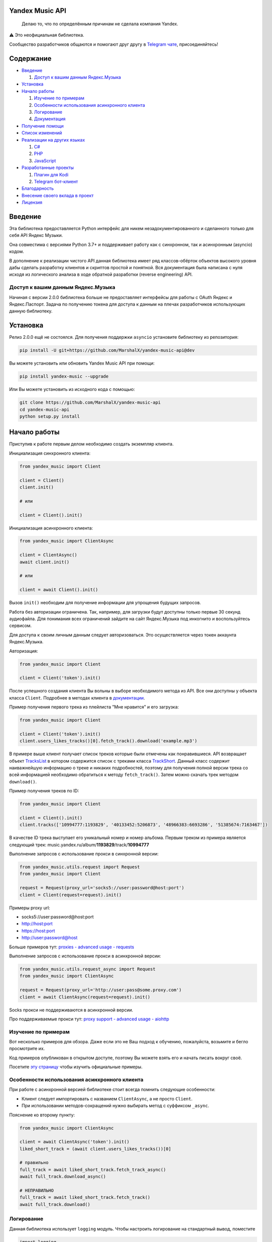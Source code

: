 ================
Yandex Music API
================

    Делаю то, что по определённым причинам не сделала компания Yandex.

⚠️ Это неофициальная библиотека.

Сообщество разработчиков общаются и помогают друг другу
в `Telegram чате <https://t.me/yandex_music_api>`_, присоединяйтесь!

.. image:: https://img.shields.io/badge/python-3.7+-blue.svg
   :target: https://pypi.org/project/yandex-music/
   :alt: Поддерживаемые Python версии

.. image:: https://codecov.io/gh/MarshalX/yandex-music-api/branch/main/graph/badge.svg
   :target: https://codecov.io/gh/MarshalX/yandex-music-api
   :alt: Покрытие кода тестами

.. image:: https://api.codacy.com/project/badge/Grade/27011a5a8d9f4b278d1bfe2fe8725fed
   :target: https://www.codacy.com/manual/MarshalX/yandex-music-api
   :alt: Качество кода

.. image:: https://github.com/MarshalX/yandex-music-api/actions/workflows/pytest_full.yml/badge.svg
   :target: https://github.com/MarshalX/yandex-music-api/actions/workflows/pytest_full.yml
   :alt: Статус тестов

.. image:: https://readthedocs.org/projects/yandex-music/badge/?version=latest
   :target: https://yandex-music.readthedocs.io/ru/latest/?badge=latest
   :alt: Статус документации

.. image:: https://img.shields.io/badge/license-LGPLv3-lightgrey.svg
   :target: https://www.gnu.org/licenses/lgpl-3.0.html
   :alt: Лицензия LGPLv3


==========
Содержание
==========

- `Введение`_

  #. `Доступ к вашим данным Яндекс.Музыка`_

- `Установка`_

- `Начало работы`_

  #. `Изучение по примерам`_

  #. `Особенности использования асинхронного клиента`_

  #. `Логирование`_

  #. `Документация`_

- `Получение помощи`_

- `Список изменений`_

- `Реализации на других языках`_

  #. `C#`_

  #. `PHP`_

  #. `JavaScript`_

- `Разработанные проекты`_

  #. `Плагин для Kodi`_

  #. `Telegram бот-клиент`_

- `Благодарность`_

- `Внесение своего вклада в проект`_

- `Лицензия`_

========
Введение
========

Эта библиотека предоставляется Python интерфейс для никем
незадокументированного и сделанного только для себя API Яндекс Музыки.

Она совместима с версиями Python 3.7+ и поддерживает работу как с синхронном,
так и асинхронным (asyncio) кодом.

В дополнение к реализации чистого API данная библиотека имеет ряд
классов-обёрток объектов высокого уровня дабы сделать разработку клиентов
и скриптов простой и понятной. Вся документация была написана с нуля исходя
из логического анализа в ходе обратной разработки (reverse engineering) API.

-----------------------------------
Доступ к вашим данным Яндекс.Музыка
-----------------------------------

Начиная с версии 2.0.0 библиотека больше не предоставляет интерфейсы для работы
с OAuth Яндекс и Яндекс.Паспорт. Задача по получению токена для доступа к данным
на плечах разработчиков использующих данную библиотеку.

=========
Установка
=========

Релиз 2.0.0 ещё не состоялся. Для получения поддержки ``asyncio`` установите
библиотеку из репозитория:

.. code:: shell

    pip install -U git+https://github.com/MarshalX/yandex-music-api@dev

Вы можете установить или обновить Yandex Music API при помощи:

.. code:: shell

    pip install yandex-music --upgrade

Или Вы можете установить из исходного кода с помощью:

.. code:: shell

    git clone https://github.com/MarshalX/yandex-music-api
    cd yandex-music-api
    python setup.py install

=============
Начало работы
=============

Приступив к работе первым делом необходимо создать экземпляр клиента.

Инициализация синхронного клиента:

.. code:: python

    from yandex_music import Client

    client = Client()
    client.init()

    # или

    client = Client().init()

Инициализация асинхронного клиента:

.. code:: python

    from yandex_music import ClientAsync

    client = ClientAsync()
    await client.init()

    # или

    client = await Client().init()

Вызов ``init()`` необходим для получение информации для упрощения будущих запросов.

Работа без авторизации ограничена. Так, например, для загрузки будут доступны
только первые 30 секунд аудиофайла. Для понимания всех ограничений зайдите на
сайт Яндекс.Музыка под инкогнито и воспользуйтесь сервисом.

Для доступа к своим личным данным следует авторизоваться.
Это осуществляется через токен аккаунта Яндекс.Музыка.

Авторизация:

.. code:: python

    from yandex_music import Client

    client = Client('token').init()

После успешного создания клиента Вы вольны в выборе необходимого метода
из API. Все они доступны у объекта класса ``Client``. Подробнее в методах клиента
в `документации <https://yandex-music.readthedocs.io/ru/latest/yandex_music.client.html>`_.

Пример получения первого трека из плейлиста "Мне нравится" и его загрузка:

.. code:: python

    from yandex_music import Client

    client = Client('token').init()
    client.users_likes_tracks()[0].fetch_track().download('example.mp3')

В примере выше клиент получает список треков которые были отмечены как
понравившиеся. API возвращает объект
`TracksList <https://yandex-music.readthedocs.io/ru/latest/yandex_music.tracks_list.html>`_
в котором содержится список с треками класса
`TrackShort <https://yandex-music.readthedocs.io/ru/latest/yandex_music.track_short.html>`_.
Данный класс содержит наиважнейшую информацию о треке и никаких подробностей,
поэтому для получения полной версии трека со всей информацией необходимо
обратиться к методу ``fetch_track()``. Затем можно скачать трек методом ``download()``.

Пример получения треков по ID:

.. code:: python

    from yandex_music import Client

    client = Client().init()
    client.tracks(['10994777:1193829', '40133452:5206873', '48966383:6693286', '51385674:7163467'])

В качестве ID трека выступает его уникальный номер и номер альбома.
Первым треком из примера является следующий трек:
music.yandex.ru/album/**1193829**/track/**10994777**

Выполнение запросов с использование прокси в синхронной версии:

.. code:: python

    from yandex_music.utils.request import Request
    from yandex_music import Client

    request = Request(proxy_url='socks5://user:password@host:port')
    client = Client(request=request).init()

Примеры proxy url:

- socks5://user:password@host:port
- http://host:port
- https://host:port
- http://user:password@host

Больше примеров тут: `proxies - advanced usage - requests <https://2.python-requests.org/en/master/user/advanced/#proxies>`_

Выполнение запросов с использование прокси в асинхронной версии:

.. code:: python

    from yandex_music.utils.request_async import Request
    from yandex_music import ClientAsync

    request = Request(proxy_url='http://user:pass@some.proxy.com')
    client = await ClientAsync(request=request).init()

Socks прокси не поддерживаются в асинхронной версии.

Про поддерживаемые прокси тут: `proxy support - advanced usage - aiohttp <https://docs.aiohttp.org/en/stable/client_advanced.html#proxy-support>`_

--------------------
Изучение по примерам
--------------------

Вот несколько примеров для обзора. Даже если это не Ваш подход к
обучению, пожалуйста, возьмите и бегло просмотрите их.

Код примеров опубликован в открытом доступе, поэтому
Вы можете взять его и начать писать вокруг своё.

Посетите `эту страницу <https://github.com/MarshalX/yandex-music-api/blob/main/examples/>`_
чтобы изучить официальные примеры.

----------------------------------------------
Особенности использования асинхронного клиента
----------------------------------------------

При работе с асинхронной версией библиотеке стоит всегда помнить
следующие особенности:

- Клиент следует импортировать с названием ``ClientAsync``, а не просто ``Client``.
- При использовании методов-сокращений нужно выбирать метод с суффиксом ``_async``.

Пояснение ко второму пункту:

.. code:: python

    from yandex_music import ClientAsync

    client = await ClientAsync('token').init()
    liked_short_track = (await client.users_likes_tracks())[0]

    # правильно
    full_track = await liked_short_track.fetch_track_async()
    await full_track.download_async()

    # НЕПРАВИЛЬНО
    full_track = await liked_short_track.fetch_track()
    await full_track.download()

-----------
Логирование
-----------

Данная библиотека использует ``logging`` модуль. Чтобы настроить логирование на
стандартный вывод, поместите

.. code:: python

    import logging
    logging.basicConfig(level=logging.DEBUG,
                        format='%(asctime)s - %(name)s - %(levelname)s - %(message)s')

в начало вашего скрипта.

Вы также можете использовать логирование в вашем приложении, вызвав
``logging.getLogger()`` и установить уровень какой Вы хотите:

.. code:: python

    logger = logging.getLogger()
    logger.setLevel(logging.INFO)

Если Вы хотите ``DEBUG`` логирование:

.. code:: python

    logger.setLevel(logging.DEBUG)

============
Документация
============

Документация ``yandex-music-api`` расположена на
`readthedocs.io <https://yandex-music.readthedocs.io/>`_.
Вашей отправной точкой должен быть класс ``Client``, а точнее его методы.
Именно они выполняют все
запросы на API и возвращают Вам готовые объекты.
`Класс Client на readthedocs.io <https://yandex-music.readthedocs.io/ru/latest/yandex_music.client.html>`_.

================
Получение помощи
================

Получить помощь можно несколькими путями:

- Задать вопрос в `Telegram чатике <https://t.me/yandex_music_api>`_, где мы помогаем друг другу, присоединяйтесь!
- Сообщить о баге можно `создав Bug Report <https://github.com/MarshalX/yandex-music-api/issues/new?assignees=MarshalX&labels=bug&template=bug-report.md&title=>`_.
- Предложить новую фичу или задать вопрос можно `создав discussion <https://github.com/MarshalX/yandex-music-api/discussions/new>`_.
- Найти ответ на вопрос в `документации библиотеки <https://yandex-music.readthedocs.io/ru/latest/>`_.

================
Список изменений
================

Весь список изменений ведётся в файле `CHANGES.rst <https://github.com/MarshalX/yandex-music-api/blob/main/CHANGES.rst>`_.


===========================
Реализации на других языках
===========================

--
C#
--

Реализация с совершенно другим подходом, так как используется API для frontend'a,
а не мобильных и десктопных приложений:
`Winster332/Yandex.Music.Api <https://github.com/Winster332/Yandex.Music.Api>`_.

`@Winster332 <https://github.com/Winster332>`_ не сильно проявляет активность,
но существует форк, который продолжил начатое. Эндпоинты изменены с фронтовых на
мобильные: `K1llMan/Yandex.Music.Api <https://github.com/K1llMan/Yandex.Music.Api>`_.

---
PHP
---

Частично переписанная текущая библиотека на PHP:
`LuckyWins/yandex-music-api <https://github.com/LuckyWins/yandex-music-api>`_.

----------
JavaScript
----------

API wrapper на Node.JS. Не обновлялся больше двух лет:
`itsmepetrov/yandex-music-api <https://github.com/itsmepetrov/yandex-music-api>`_.
Продолжение разработки заброшенной библиотеки: `kontsevoye/ym-api <https://github.com/kontsevoye/ym-api>`_.

=====================
Разработанные проекты
=====================

---------------
Плагин для Kodi
---------------

Плагин может проигрывать пользовательские плейлисты и плейлисты Яндекса, поиск
по Яндекс Музыке, радио.

Сайт проекта: `ymkodi.ml <https://ymkodi.ml/>`_.
Исходный код: `kodi.plugin.yandex-music  <https://github.com/Angel777d/kodi.plugin.yandex-music>`_.
Автор: `@Angel777d <https://github.com/Angel777d>`_.

.. image:: https://raw.githubusercontent.com/Angel777d/kodi.plugin.yandex-music/master/assets/img/kody_yandex_music_plugin.png
   :target: https://ymkodi.ml/
   :alt: Плагин для Kodi

-------------------
Telegram бот-клиент
-------------------

Неофициальный бот. Умные и ваши плейлисты, понравившиеся треки. Лайки, дизлайки, текста песен,
поиск, распознавание песен, похожие треки! Полноценный клиент на базе мессенджера.

Сайт проекта: `music-yandex-bot.ru <https://music-yandex-bot.ru/>`_.
Бот в Telegram: `@music_yandex_bot <https://t.me/music_yandex_bot>`_.
Автор: `@MarshalX <https://github.com/MarshalX>`_.

Статья на habr.com с описанием реализации: `Под капотом бота-клиента Яндекс.Музыки <https://habr.com/ru/post/487428/>`_.

.. image:: https://hsto.org/webt/uv/4s/a3/uv4sa3pslohuzlmuzrjzteju2dk.png
   :target: https://music-yandex-bot.ru/
   :alt: Telegram бот-клиент

=============
Благодарность
=============

Спасибо разработчикам ``python-telegram-bot``. Выбрал Вас в качестве примера.

===============================
Внесение своего вклада в проект
===============================

Внесение своего вклада максимально приветствуется! Есть перечень пунктов,
который стоит соблюдать. Каждый пункт перечня расписан в `CONTRIBUTING.md <https://github.com/MarshalX/yandex-music-api/blob/main/CONTRIBUTING.md>`_.

Вы можете помочь и сообщив о `баге <https://github.com/MarshalX/yandex-music-api/issues/new?assignees=MarshalX&labels=bug&template=bug-report.md&title=>`_
или о `новом поле пришедшем от API <https://github.com/MarshalX/yandex-music-api/issues/new?assignees=&labels=feature&template=found-unknown-fields.md&title=%D0%9D%D0%BE%D0%B2%D0%BE%D0%B5+%D0%BD%D0%B5%D0%B8%D0%B7%D0%B2%D0%B5%D1%81%D1%82%D0%BD%D0%BE%D0%B5+%D0%BF%D0%BE%D0%BB%D0%B5+%D0%BE%D1%82+API>`_.

========
Лицензия
========

Вы можете копировать, распространять и модифицировать программное обеспечение
при условии, что модификации описаны и лицензированы бесплатно в соответствии
с  `LGPL-3 <https://www.gnu.org/licenses/lgpl-3.0.html>`_. Произведения
производных (включая модификации или что-либо статически связанное с библиотекой)
могут распространяться только в соответствии с  LGPL-3, но приложения, которые
используют библиотеку, необязательно.
